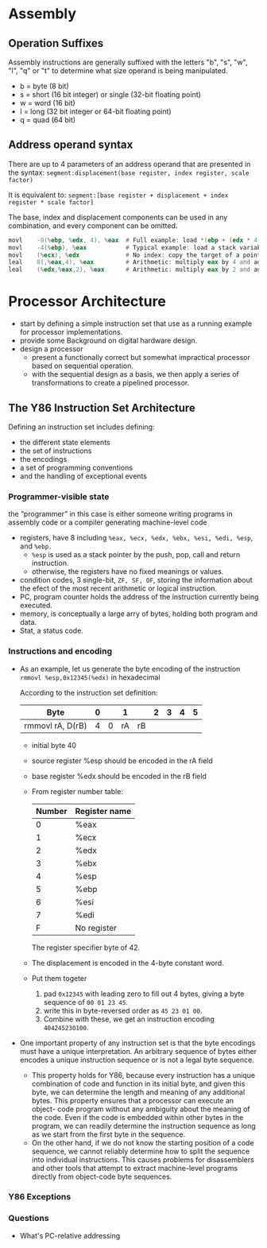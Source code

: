 * Assembly
** Operation Suffixes
Assembly instructions are generally suffixed with the letters "b", "s", "w", "l", "q" or "t" to determine what size operand is being manipulated.
- b = byte (8 bit)
- s = short (16 bit integer) or single (32-bit floating point)
- w = word (16 bit)
- l = long (32 bit integer or 64-bit floating point)
- q = quad (64 bit)

** Address operand syntax
There are up to 4 parameters of an address operand that are presented in the syntax:
=segment:displacement(base register, index register, scale factor)=

It is equivalent to:
=segment:[base register + displacement + index register * scale factor]=

The base, index and displacement components can be used in any combination, and every component can be omitted.
#+BEGIN_SRC asm
          movl    -8(%ebp, %edx, 4), %eax  # Full example: load *(ebp + (edx * 4) - 8) into eax
          movl    -4(%ebp), %eax           # Typical example: load a stack variable into eax
          movl    (%ecx), %edx             # No index: copy the target of a pointer into a register
          leal    8(,%eax,4), %eax         # Arithmetic: multiply eax by 4 and add 8
          leal    (%edx,%eax,2), %eax      # Arithmetic: multiply eax by 2 and add edx
#+END_SRC 
* Processor Architecture
- start by defining a simple instruction set that use as a running example for processor implementations.
- provide some Background on digital hardware design.
- design a processor
  - present a functionally correct but somewhat impractical processor based on sequential operation.
  - with the sequential design as a basis, we then apply a series of transformations to create a pipelined processor.

** The Y86 Instruction Set Architecture
Defining an instruction set includes defining:
- the different state elements
- the set of instructions
- the encodings
- a set of programming conventions
- and the handling of exceptional events

*** Programmer-visible state
the “programmer” in this case is either someone writing programs in assembly code or a compiler generating machine-level code
- registers, have 8 including =%eax, %ecx, %edx, %ebx, %esi, %edi, %esp=, and =%ebp.=
  - =%esp= is used as a stack pointer by the push, pop, call and return instruction.
  - otherwise, the registers have no fixed meanings or values.
- condition codes, 3 single-bit, =ZF, SF, OF=, storing the information about the efect of the most recent arithmetic or logical instruction.
- PC, program counter holds the address of the instruction currently being executed.
- memory, is conceptually a large arry of bytes, holding both program and data.
- Stat, a status code.

*** Instructions and encoding
- As an example, let us generate the byte encoding of the instruction
  =rmmovl %esp,0x12345(%edx)= in hexadecimal
  
  According to the instruction set definition:
  | Byte             | 0 |   |  1 |    | 2 | 3 | 4 | 5 |
  |------------------+---+---+----+----+---+---+---+---|
  | rmmovl rA, D(rB) | 4 | 0 | rA | rB |   |   |   |   |
  |------------------+---+---+----+----+---+---+---+---|
  
  - initial byte 40
  - source register %esp should be encoded in the rA field
  - base register %edx should be encoded in the rB field
  - From register number table:
    | Number | Register name |
    |--------+---------------|
    |      0 | %eax          |
    |      1 | %ecx          |
    |      2 | %edx          |
    |      3 | %ebx          |
    |      4 | %esp          |
    |      5 | %ebp          |
    |      6 | %esi          |
    |      7 | %edi          |
    |      F | No register   |
    The register specifier byte of 42. 
  - The displacement is encoded in the 4-byte constant word.
  - Put them togeter
    1) pad =0x12345= with leading zero to fill out 4 bytes, giving a byte sequence of =00 01 23 45=.
    2) write this in byte-reversed order as =45 23 01 00=.
    3) Combine with these, we get an instruction encoding =404245230100=.
- One important property of any instruction set is that the byte encodings must have a unique interpretation. An arbitrary sequence of bytes either encodes a unique instruction sequence or is not a legal byte sequence.
  - This property holds for Y86, because every instruction has a unique combination of code and function in its initial byte, and given this byte, we can determine the length and meaning of any additional bytes. This property ensures that a processor can execute an object- code program without any ambiguity about the meaning of the code. Even if the code is embedded within other bytes in the program, we can readily determine the instruction sequence as long as we start from the first byte in the sequence.
  - On the other hand, if we do not know the starting position of a code sequence, we cannot reliably determine how to split the sequence into individual instructions. This causes problems for disassemblers and other tools that attempt to extract machine-level programs directly from object-code byte sequences.

*** Y86 Exceptions
  
*** Questions
- What's PC-relative addressing

